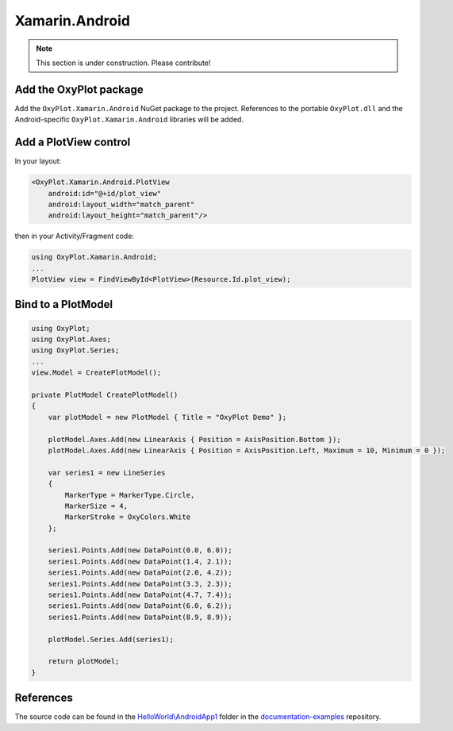 ===============
Xamarin.Android
===============

.. note:: This section is under construction. Please contribute!


Add the OxyPlot package
-----------------------

Add the ``OxyPlot.Xamarin.Android`` NuGet package to the project. References to the portable ``OxyPlot.dll`` and the Android-specific ``OxyPlot.Xamarin.Android`` libraries will be added.


Add a PlotView control
----------------------
In your layout:

.. sourcecode:: xml

    <OxyPlot.Xamarin.Android.PlotView
        android:id="@+id/plot_view"
        android:layout_width="match_parent"
        android:layout_height="match_parent"/>

then in your Activity/Fragment code:

.. sourcecode:: csharp

    using OxyPlot.Xamarin.Android;
    ...
    PlotView view = FindViewById<PlotView>(Resource.Id.plot_view);


Bind to a PlotModel
-------------------

.. sourcecode:: csharp

    using OxyPlot;
    using OxyPlot.Axes;
    using OxyPlot.Series;
    ...		
    view.Model = CreatePlotModel();
        
    private PlotModel CreatePlotModel()
    {	
        var plotModel = new PlotModel { Title = "OxyPlot Demo" };
    
        plotModel.Axes.Add(new LinearAxis { Position = AxisPosition.Bottom });
        plotModel.Axes.Add(new LinearAxis { Position = AxisPosition.Left, Maximum = 10, Minimum = 0 });
    
        var series1 = new LineSeries
        {
            MarkerType = MarkerType.Circle,
            MarkerSize = 4,
            MarkerStroke = OxyColors.White
        };
    
        series1.Points.Add(new DataPoint(0.0, 6.0));
        series1.Points.Add(new DataPoint(1.4, 2.1));
        series1.Points.Add(new DataPoint(2.0, 4.2));
        series1.Points.Add(new DataPoint(3.3, 2.3));
        series1.Points.Add(new DataPoint(4.7, 7.4));
        series1.Points.Add(new DataPoint(6.0, 6.2));
        series1.Points.Add(new DataPoint(8.9, 8.9));
    
        plotModel.Series.Add(series1);
    
        return plotModel;
    }

References
----------

The source code can be found in the `HelloWorld\\AndroidApp1 <https://github.com/oxyplot/documentation-examples/tree/master/HelloWorld/AndroidApp1>`_ folder in the `documentation-examples <https://github.com/oxyplot/documentation-examples>`_ repository.
